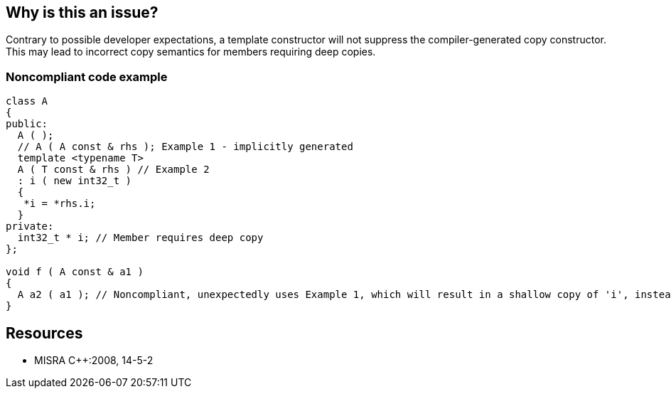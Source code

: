 == Why is this an issue?

Contrary to possible developer expectations, a template constructor will not suppress the compiler-generated copy constructor. This may lead to incorrect copy semantics for members requiring deep copies.


=== Noncompliant code example

[source,cpp]
----
class A
{
public:
  A ( );
  // A ( A const & rhs ); Example 1 - implicitly generated
  template <typename T> 
  A ( T const & rhs ) // Example 2 
  : i ( new int32_t )
  {
   *i = *rhs.i;
  }
private:
  int32_t * i; // Member requires deep copy
};

void f ( A const & a1 )
{
  A a2 ( a1 ); // Noncompliant, unexpectedly uses Example 1, which will result in a shallow copy of 'i', instead of a deep copy
}
----


== Resources

* MISRA {cpp}:2008, 14-5-2


ifdef::env-github,rspecator-view[]

'''
== Implementation Specification
(visible only on this page)

=== Message

Add an explicit copy constructor to this class.


'''
== Comments And Links
(visible only on this page)

=== is related to: S1026

=== on 21 Oct 2014, 19:12:23 Ann Campbell wrote:
\[~samuel.mercier] please incorporate the text under the Noncompliant header either into the code as comments or the description. Also as a "contrary to developer expectations" I would not tie this to Maintainability/Understandability. I think I see your direction on that, but when the original developer doesn't understand what (s)he's coded, then I'd call it Reliability.

endif::env-github,rspecator-view[]
